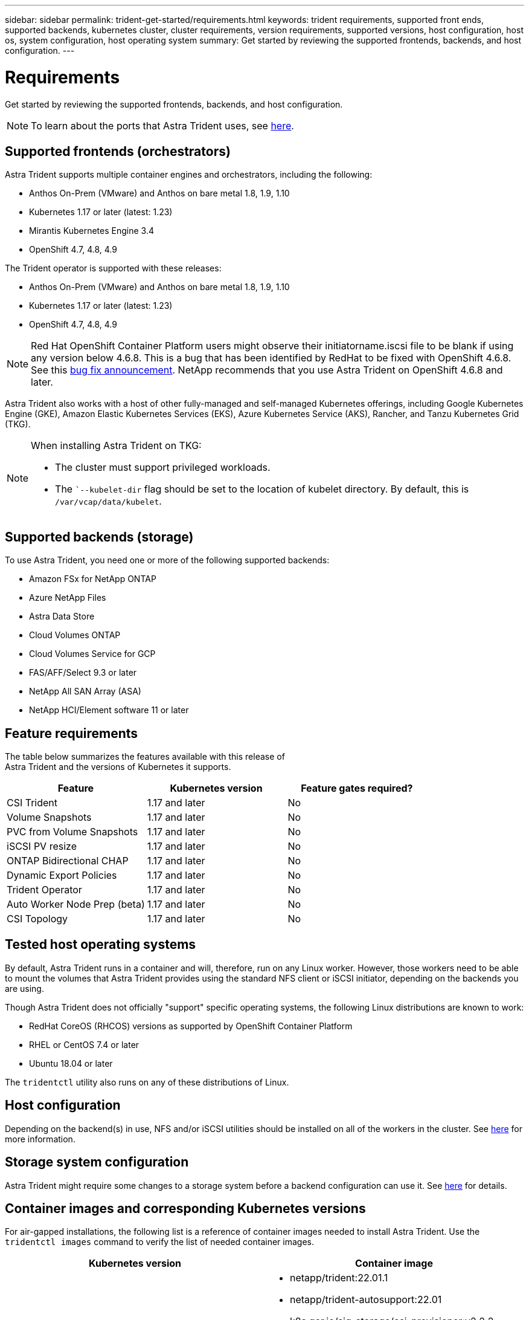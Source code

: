 ---
sidebar: sidebar
permalink: trident-get-started/requirements.html
keywords: trident requirements, supported front ends, supported backends, kubernetes cluster, cluster requirements, version requirements, supported versions, host configuration, host os, system configuration, host operating system
summary: Get started by reviewing the supported frontends, backends, and host configuration.
---

= Requirements
:hardbreaks:
:icons: font
:imagesdir: ../media/

Get started by reviewing the supported frontends, backends, and host configuration.

NOTE: To learn about the ports that Astra Trident uses, see link:../trident-reference/trident-ports.html[here^].

== Supported frontends (orchestrators)

Astra Trident supports multiple container engines and orchestrators, including the following:

* Anthos On-Prem (VMware) and Anthos on bare metal 1.8, 1.9, 1.10
* Kubernetes 1.17 or later (latest: 1.23)
* Mirantis Kubernetes Engine 3.4
* OpenShift 4.7, 4.8, 4.9

The Trident operator is supported with these releases:

* Anthos On-Prem (VMware) and Anthos on bare metal 1.8, 1.9, 1.10
* Kubernetes 1.17 or later (latest: 1.23)
* OpenShift 4.7, 4.8, 4.9

NOTE: Red Hat OpenShift Container Platform users might observe their initiatorname.iscsi file to be blank if using any version below 4.6.8. This is a bug that has been identified by RedHat to be fixed with OpenShift 4.6.8. See this https://access.redhat.com/errata/RHSA-2020:5259/[bug fix announcement^]. NetApp recommends that you use Astra Trident on OpenShift 4.6.8 and later.

Astra Trident also works with a host of other fully-managed and self-managed Kubernetes offerings, including Google Kubernetes Engine (GKE), Amazon Elastic Kubernetes Services (EKS), Azure Kubernetes Service (AKS), Rancher, and Tanzu Kubernetes Grid (TKG).

[NOTE]
===============================
When installing Astra Trident on TKG:

* The cluster must support privileged workloads.
* The ``--kubelet-dir` flag should be set to the location of kubelet directory. By default, this is `/var/vcap/data/kubelet`.

===============================

== Supported backends (storage)

To use Astra Trident, you need one or more of the following supported backends:

* Amazon FSx for NetApp ONTAP
* Azure NetApp Files
* Astra Data Store
* Cloud Volumes ONTAP
* Cloud Volumes Service for GCP
* FAS/AFF/Select 9.3 or later
* NetApp All SAN Array (ASA)
* NetApp HCI/Element software 11 or later

== Feature requirements

The table below summarizes the features available with this release of
Astra Trident and the versions of Kubernetes it supports.

[cols=3,options="header"]
|===
|Feature
|Kubernetes version
|Feature gates required?

|CSI Trident
a|1.17 and later
a|No

|Volume Snapshots
a|1.17 and later
a|No

|PVC from Volume Snapshots
a|1.17 and later
a|No

|iSCSI PV resize
a|1.17 and later
a|No

|ONTAP Bidirectional CHAP
a|1.17 and later
a|No

|Dynamic Export Policies
a|1.17 and later
a|No

|Trident Operator
a|1.17 and later
a|No

|Auto Worker Node Prep (beta)
a|1.17 and later
a|No

|CSI Topology
a|1.17 and later
a|No

|===

== Tested host operating systems

By default, Astra Trident runs in a container and will, therefore, run on any Linux worker. However, those workers need to be able to mount the volumes that Astra Trident provides using the standard NFS client or iSCSI initiator, depending on the backends you are using.

Though Astra Trident does not officially "support" specific operating systems, the following Linux distributions are known to work:

* RedHat CoreOS (RHCOS) versions as supported by OpenShift Container Platform
* RHEL or CentOS 7.4 or later
* Ubuntu 18.04 or later

The `tridentctl` utility also runs on any of these distributions of Linux.

== Host configuration

Depending on the backend(s) in use, NFS and/or iSCSI utilities should be installed on all of the workers in the cluster. See link:../trident-use/worker-node-prep.html[here^] for more information.

== Storage system configuration

Astra Trident might require some changes to a storage system before a backend configuration can use it. See  link:../trident-use/backends.html[here^] for details.

== Container images and corresponding Kubernetes versions

For air-gapped installations, the following list is a reference of container images needed to install Astra Trident. Use the `tridentctl images` command to verify the list of needed container images.

[cols=2,options="header"]
|===
|Kubernetes version
|Container image

|v1.17.0
a|
* netapp/trident:22.01.1
* netapp/trident-autosupport:22.01
* k8s.gcr.io/sig-storage/csi-provisioner:v2.2.2
* k8s.gcr.io/sig-storage/csi-attacher:v3.4.0
* k8s.gcr.io/sig-storage/csi-resizer:v1.3.0
* k8s.gcr.io/sig-storage/csi-snapshotter:v3.0.3
* k8s.gcr.io/sig-storage/csi-node-driver-registrar:v2.4.0
* netapp/trident-operator:22.01.1 (optional)

|v1.18.0
a|
* netapp/trident:22.01.1
* netapp/trident-autosupport:22.01
* k8s.gcr.io/sig-storage/csi-provisioner:v2.2.2
* k8s.gcr.io/sig-storage/csi-attacher:v3.4.0
* k8s.gcr.io/sig-storage/csi-resizer:v1.3.0
* k8s.gcr.io/sig-storage/csi-snapshotter:v3.0.3
* k8s.gcr.io/sig-storage/csi-node-driver-registrar:v2.4.0
* netapp/trident-operator:22.01.1 (optional)

|v1.19.0
a|
* netapp/trident:22.01.1
* netapp/trident-autosupport:22.01
* k8s.gcr.io/sig-storage/csi-provisioner:v2.2.2
* k8s.gcr.io/sig-storage/csi-attacher:v3.4.0
* k8s.gcr.io/sig-storage/csi-resizer:v1.3.0
* k8s.gcr.io/sig-storage/csi-snapshotter:v3.0.3
* k8s.gcr.io/sig-storage/csi-node-driver-registrar:v2.4.0
* netapp/trident-operator:22.01.1 (optional)

|v1.20.0
a|
* netapp/trident:22.01.1
* netapp/trident-autosupport:22.01
* k8s.gcr.io/sig-storage/csi-provisioner:v3.1.0
* k8s.gcr.io/sig-storage/csi-attacher:v3.4.0
* k8s.gcr.io/sig-storage/csi-resizer:v1.3.0
* k8s.gcr.io/sig-storage/csi-snapshotter:v3.0.3
* k8s.gcr.io/sig-storage/csi-node-driver-registrar:v2.4.0
* netapp/trident-operator:22.01.1 (optional)

|v1.21.0
a|
* netapp/trident:22.01.1
* netapp/trident-autosupport:22.01
* k8s.gcr.io/sig-storage/csi-provisioner:v3.1.0
* k8s.gcr.io/sig-storage/csi-attacher:v3.4.0
* k8s.gcr.io/sig-storage/csi-resizer:v1.3.0
* k8s.gcr.io/sig-storage/csi-snapshotter:v3.0.3
* k8s.gcr.io/sig-storage/csi-node-driver-registrar:v2.4.0
* netapp/trident-operator:22.01.1 (optional)

|v1.22.0
a|
* netapp/trident:22.01.1
* netapp/trident-autosupport:22.01
* k8s.gcr.io/sig-storage/csi-provisioner:v3.1.0
* k8s.gcr.io/sig-storage/csi-attacher:v3.4.0
* k8s.gcr.io/sig-storage/csi-resizer:v1.3.0
* k8s.gcr.io/sig-storage/csi-snapshotter:v3.0.3
* k8s.gcr.io/sig-storage/csi-node-driver-registrar:v2.4.0
* netapp/trident-operator:22.01.1 (optional)

|v1.23.0
a|
* netapp/trident:22.01.1
* netapp/trident-autosupport:22.01
* k8s.gcr.io/sig-storage/csi-provisioner:v3.1.0
* k8s.gcr.io/sig-storage/csi-attacher:v3.4.0
* k8s.gcr.io/sig-storage/csi-resizer:v1.3.0
* k8s.gcr.io/sig-storage/csi-snapshotter:v3.0.3
* k8s.gcr.io/sig-storage/csi-node-driver-registrar:v2.4.0
* netapp/trident-operator:22.01.1 (optional)

|===

NOTE: On Kubernetes version 1.20 and later, use the validated `k8s.gcr.io/sig-storage/csi-snapshotter:v4.x` image only if the `v1` version is serving the `volumesnapshots.snapshot.storage.k8s.io` CRD. If the `v1beta1` version is serving the CRD with/without the `v1` version, use the validated `k8s.gcr.io/sig-storage/csi-snapshotter:v3.x` image.

